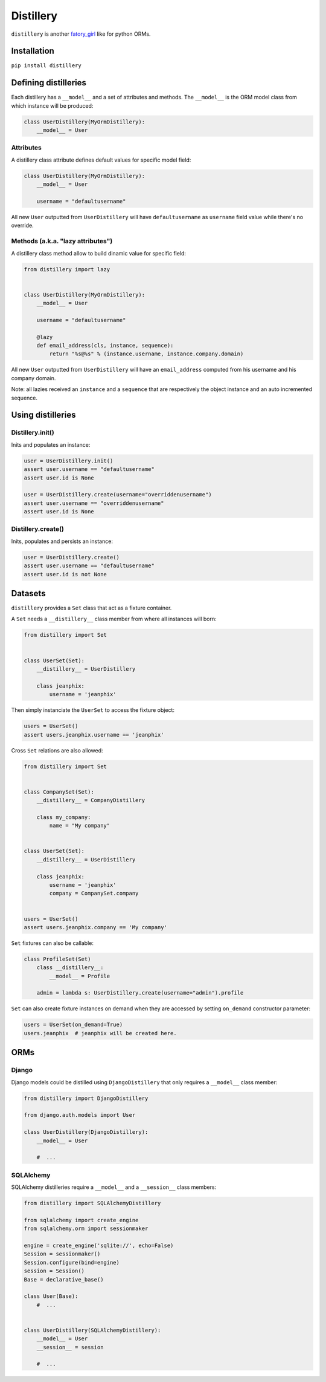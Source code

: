 Distillery
==========

.. image:: https://secure.travis-ci.org/jeanphix/distillery.png

``distillery`` is another `fatory_girl <https://github.com/thoughtbot/factory_girl>`_ like for python ORMs.


Installation
------------

``pip install distillery``


Defining distilleries
---------------------

Each distillery has a ``__model__`` and a set of attributes and methods. The ``__model__`` is the ORM model class from which instance will be produced:

.. code-block:: python

    class UserDistillery(MyOrmDistillery):
        __model__ = User


Attributes
~~~~~~~~~~

A distillery class attribute defines default values for specific model field:

.. code-block:: python

    class UserDistillery(MyOrmDistillery):
        __model__ = User

        username = "defaultusername"

All new ``User`` outputted from ``UserDistillery`` will have ``defaultusername`` as ``username`` field value while there's no override.


Methods (a.k.a. "lazy attributes")
~~~~~~~~~~~~~~~~~~~~~~~~~~~~~~~~~~

A distillery class method allow to build dinamic value for specific field:

.. code-block:: python

    from distillery import lazy


    class UserDistillery(MyOrmDistillery):
        __model__ = User

        username = "defaultusername"

        @lazy
        def email_address(cls, instance, sequence):
            return "%s@%s" % (instance.username, instance.company.domain)

All new ``User`` outputted from ``UserDistillery`` will have an ``email_address`` computed from his username and his company domain.

Note: all lazies received an ``instance`` and a ``sequence`` that are respectively the object instance and an auto incremented sequence.


Using distilleries
------------------


Distillery.init()
~~~~~~~~~~~~~~~~~

Inits and populates an instance:

.. code-block:: python

    user = UserDistillery.init()
    assert user.username == "defaultusername"
    assert user.id is None

    user = UserDistillery.create(username="overriddenusername")
    assert user.username == "overriddenusername"
    assert user.id is None


Distillery.create()
~~~~~~~~~~~~~~~~~~~

Inits, populates and persists an instance:

.. code-block:: python

    user = UserDistillery.create()
    assert user.username == "defaultusername"
    assert user.id is not None


Datasets
--------

``distillery`` provides a ``Set`` class that act as a fixture container.

A ``Set`` needs a ``__distillery__`` class member from where all instances will born:


.. code-block:: python

    from distillery import Set


    class UserSet(Set):
        __distillery__ = UserDistillery

        class jeanphix:
            username = 'jeanphix'


Then simply instanciate the ``UserSet`` to access the fixture object:

.. code-block:: python

    users = UserSet()
    assert users.jeanphix.username == 'jeanphix'


Cross ``Set`` relations are also allowed:

.. code-block:: python

    from distillery import Set


    class CompanySet(Set):
        __distillery__ = CompanyDistillery

        class my_company:
            name = "My company"


    class UserSet(Set):
        __distillery__ = UserDistillery

        class jeanphix:
            username = 'jeanphix'
            company = CompanySet.company


    users = UserSet()
    assert users.jeanphix.company == 'My company'


``Set`` fixtures can also be callable:

.. code-block:: python

    class ProfileSet(Set)
        class __distillery__:
            __model__ = Profile

        admin = lambda s: UserDistillery.create(username="admin").profile


``Set`` can also create fixture instances on demand when they are accessed by setting ``on_demand`` constructor parameter:

.. code-block:: python

    users = UserSet(on_demand=True)
    users.jeanphix  # jeanphix will be created here.


ORMs
----

Django
~~~~~~

Django models could be distilled using ``DjangoDistillery`` that only requires a ``__model__`` class member:

.. code-block:: python

    from distillery import DjangoDistillery

    from django.auth.models import User

    class UserDistillery(DjangoDistillery):
        __model__ = User

        #  ...


SQLAlchemy
~~~~~~~~~~

SQLAlchemy distilleries require a ``__model__`` and a ``__session__`` class members:

.. code-block:: python

    from distillery import SQLAlchemyDistillery

    from sqlalchemy import create_engine
    from sqlalchemy.orm import sessionmaker

    engine = create_engine('sqlite://', echo=False)
    Session = sessionmaker()
    Session.configure(bind=engine)
    session = Session()
    Base = declarative_base()

    class User(Base):
        #  ...


    class UserDistillery(SQLAlchemyDistillery):
        __model__ = User
        __session__ = session

        #  ...
